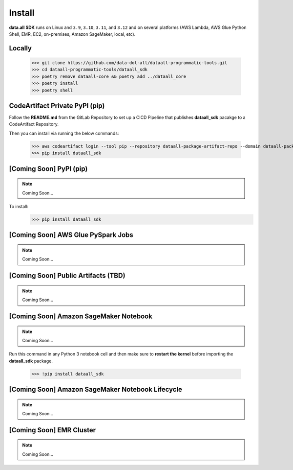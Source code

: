Install
=======

**data.all SDK** runs on Linux and ``3.9``, ``3.10``,  ``3.11``, and ``3.12``
and on several platforms (AWS Lambda, AWS Glue Python Shell, EMR, EC2,
on-premises, Amazon SageMaker, local, etc).


Locally
-------

    >>> git clone https://github.com/data-dot-all/dataall-programmatic-tools.git
    >>> cd dataall-programmatic-tools/dataall_sdk
    >>> poetry remove dataall-core && poetry add ../dataall_core
    >>> poetry install
    >>> poetry shell


CodeArtifact Private PyPI (pip)
-------------------------------
Follow the **README.md** from the GitLab Repository to set up a CICD Pipeline that publishes **dataall_sdk** pacakge to a CodeArtifact Repository.

Then you can install via running the below commands:

    >>> aws codeartifact login --tool pip --repository dataall-package-artifact-repo --domain dataall-package-domain --domain-owner 846588883471 --region eu-west-1
    >>> pip install dataall_sdk



[Coming Soon] PyPI (pip)
------------------------

.. note:: Coming Soon...

To install:
    >>> pip install dataall_sdk


[Coming Soon] AWS Glue PySpark Jobs
-----------------------------------

.. note:: Coming Soon...


[Coming Soon] Public Artifacts (TBD)
------------------------------------

.. note:: Coming Soon...

[Coming Soon] Amazon SageMaker Notebook
---------------------------------------

.. note:: Coming Soon...


Run this command in any Python 3 notebook cell and then make sure to
**restart the kernel** before importing the **dataall_sdk** package.

    >>> !pip install dataall_sdk

[Coming Soon] Amazon SageMaker Notebook Lifecycle
-------------------------------------------------

.. note:: Coming Soon...

[Coming Soon] EMR Cluster
-------------------------

.. note:: Coming Soon...

